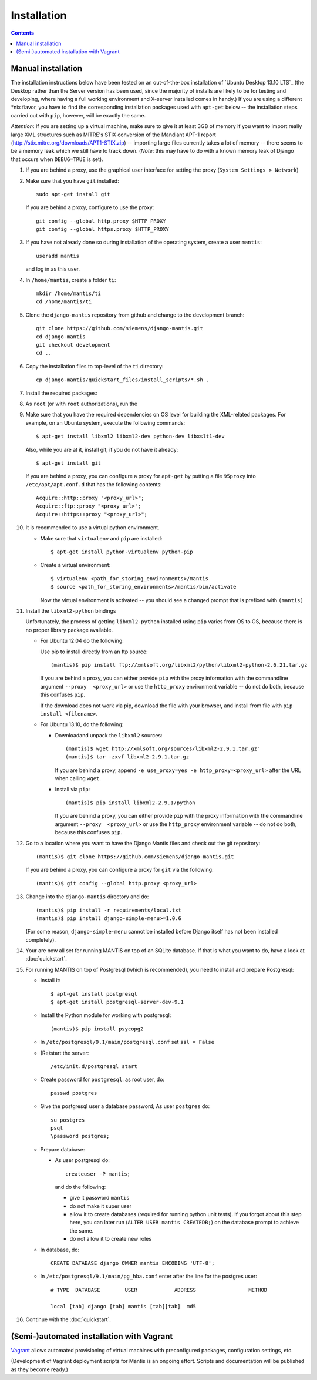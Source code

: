 ============
Installation
============

.. contents::

-------------------
Manual installation
-------------------

The installation instructions below have been tested on an out-of-the-box
installation of  `Ubuntu Desktop 13.10 LTS`_
(the Desktop rather than the Server version has been used, since the majority
of installs are likely to be for testing and developing, where having a full
working environment and X-server installed comes in handy.) If you are using
a different *nix flavor, you have to find the corresponding installation
packages used with ``apt-get`` below -- the installation steps
carried out with ``pip``, however, will be exactly the same.

*Attention*: If you are setting up a virtual machine, make sure to give
it at least 3GB of memory if you want to import really large XML
structures such as MITRE's STIX conversion of the 
Mandiant APT-1 report (http://stix.mitre.org/downloads/APT1-STIX.zip) -- 
importing large files currently takes a lot of memory -- there
seems to be a memory leak which we still have to track down.
(*Note*: this may have to do with a known memory leak of Django that
occurs when ``DEBUG=TRUE`` is set).

#. If you are behind a proxy, use the graphical user interface
   for setting the proxy (``System Settings > Network``)

#. Make sure that you have ``git`` installed::

       sudo apt-get install git

   If you are behind a proxy, configure to use the proxy::

      git config --global http.proxy $HTTP_PROXY
      git config --global https.proxy $HTTP_PROXY


#. If you have not already done so during installation of the
   operating system, create a user ``mantis``::

      useradd mantis

   and log in as this user.

#. In  ``/home/mantis``, create a folder ``ti``::

       mkdir /home/mantis/ti 
       cd /home/mantis/ti 

#. Clone the ``django-mantis`` repository from github and change to
   the development branch::

      git clone https://github.com/siemens/django-mantis.git
      cd django-mantis
      git checkout development
      cd ..      

#. Copy the installation files to top-level of the ``ti`` directory:: 

     cp django-mantis/quickstart_files/install_scripts/*.sh .


     
#. Install the required packages::

 

         
#. As ``root`` (or with ``root`` authorizations), run the
   

#. Make sure that you have the required
   dependencies on OS level for building the XML-related packages. For
   example, on an Ubuntu system, execute the following commands::

     $ apt-get install libxml2 libxml2-dev python-dev libxslt1-dev

   Also, while you are at it, install git, if you do not have it already::
  
     $ apt-get install git

   If you are behind a proxy, you can configure a proxy for
   ``apt-get`` by putting a file ``95proxy`` into ``/etc/apt/apt.conf.d``
   that has the following contents::

      Acquire::http::proxy "<proxy_url>";
      Acquire::ftp::proxy "<proxy_url>";
      Acquire::https::proxy "<proxy_url>";



#. It is recommended to use a virtual python environment.

   - Make sure that ``virtualenv`` and ``pip`` are installed::

        $ apt-get install python-virtualenv python-pip

   - Create a virtual environment::

        $ virtualenv <path_for_storing_environments>/mantis
        $ source <path_for_storing_environments>/mantis/bin/activate

     Now the virtual environment is activated -- you should see a changed 
     prompt that is prefixed with ``(mantis)``

#. Install the ``libxml2-python`` bindings

   Unfortunately, the process of getting ``libxml2-python`` installed using ``pip`` varies from
   OS to OS, because there is no proper library package available.

   * For Ubuntu 12.04 do the following:

     Use pip to install directly from an ftp source::

          (mantis)$ pip install ftp://xmlsoft.org/libxml2/python/libxml2-python-2.6.21.tar.gz 

     If you are behind a proxy, you can either provide ``pip`` with the proxy information with the
     commandline argument ``--proxy  <proxy_url>`` or use the ``http_proxy`` environment variable --
     do not do both, because this confuses ``pip``.
     

     If the download does not work via pip, download the file with your browser, and install from file
     with ``pip install <filename>``.

   * For Ubuntu 13.10, do the following:

     * Downloadand unpack the ``libxml2`` sources::

           (mantis)$ wget http://xmlsoft.org/sources/libxml2-2.9.1.tar.gz"
           (mantis)$ tar -zxvf libxml2-2.9.1.tar.gz

       If you are behind a proxy, append ``-e use_proxy=yes -e http_proxy=<proxy_url>`` after the
       URL when calling ``wget``.

     * Install via ``pip``::

           (mantis)$ pip install libxml2-2.9.1/python

       If you are behind a proxy, you can either provide ``pip`` with the proxy information with the
       commandline argument ``--proxy  <proxy_url>`` or use the ``http_proxy`` environment variable --
       do not do both, because this confuses ``pip``.


#. Go to a location where you want to have the Django Mantis files and check out the git repository::

      (mantis)$ git clone https://github.com/siemens/django-mantis.git
      
   If you are behind a proxy, you can configure a proxy for ``git`` via the following::

       (mantis)$ git config --global http.proxy <proxy_url>

#. Change into the ``django-mantis`` directory and do::

      (mantis)$ pip install -r requirements/local.txt
      (mantis)$ pip install django-simple-menu>=1.0.6

   (For some reason, ``django-simple-menu`` cannot be installed before Django itself has not been
   installed completely).


#. Your are now all set for running MANTIS on top of an SQLite database. If that is what you want to do,
   have a look at :doc:`quickstart`. 

#. For running MANTIS on top of Postgresql (which is
   recommended), you need to install and prepare Postgresql:

   - Install it::
 
          $ apt-get install postgresql
          $ apt-get install postgresql-server-dev-9.1 

   - Install the Python module for working with postgresql::

          (mantis)$ pip install psycopg2

   - In ``/etc/postgresql/9.1/main/postgresql.conf`` set ``ssl = False``
 
   - (Re)start the server::
         
          /etc/init.d/postgresql start
 
   - Create password for ``postgresql``: as root user, do::
 
       passwd postgres
 
   - Give the postgresql user a database password; As user ``postgres`` do::
 
         su postgres
         psql
         \password postgres;
 
   - Prepare database: 
   
     - As user postgresql do::
 
          createuser -P mantis;
 
       and do the following:
 
       - give it password ``mantis``
       - do not make it super user
       - allow it to create databases (required for running python unit tests). If you forgot about this step here, you can
         later run (``ALTER USER mantis CREATEDB;``) on the database prompt to achieve the same.
       - do not allow it to create new roles
 
 
   - In database, do::
 
       CREATE DATABASE django OWNER mantis ENCODING 'UTF-8';
 
   - In ``/etc/postgresql/9.1/main/pg_hba.conf`` enter after the line for the postgres user::
 
        # TYPE  DATABASE        USER            ADDRESS                 METHOD
 
        local [tab] django [tab] mantis [tab][tab]  md5

#. Continue with the  :doc:`quickstart`. 



------------------------------------------
(Semi-)automated installation with Vagrant
------------------------------------------

`Vagrant`_ allows automated provisioning of virtual machines with
preconfigured packages, configuration settings, etc. 

(Development of Vagrant deployment scripts for Mantis is an ongoing
effort. Scripts and documentation will be published as they become
ready.)



.. _Ubuntu Desktop 13.10: http://releases.ubuntu.com/13.10/

.. _Vagrant: http://www.vagrantup.com/
